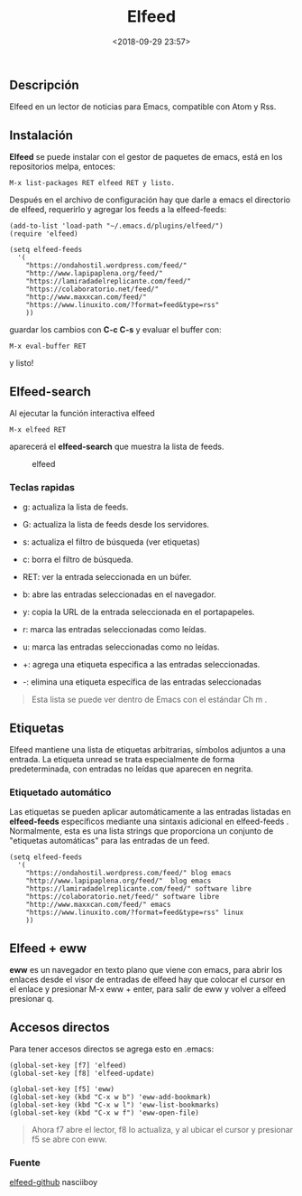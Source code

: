 #+title: Elfeed
#+date: <2018-09-29 23:57>
#+filetags: emacs

** Descripción


Elfeed en un lector de noticias para Emacs, compatible con Atom y Rss.

** Instalación


*Elfeed* se puede instalar con el gestor de paquetes de emacs, está en
los repositorios melpa, entoces:

#+BEGIN_SRC 
    M-x list-packages RET elfeed RET y listo.
#+END_SRC

Después en el archivo de configuración hay que darle a emacs el
directorio de elfeed, requerirlo y agregar los feeds a la elfeed-feeds:

#+BEGIN_SRC 
    (add-to-list 'load-path "~/.emacs.d/plugins/elfeed/")
    (require 'elfeed)

    (setq elfeed-feeds
      '(
        "https://ondahostil.wordpress.com/feed/"
        "http://www.lapipaplena.org/feed/" 
        "https://lamiradadelreplicante.com/feed/" 
        "https://colaboratorio.net/feed/" 
        "http://www.maxxcan.com/feed/"
        "https://www.linuxito.com/?format=feed&type=rss"
        ))
#+END_SRC

guardar los cambios con *C-c C-s* y evaluar el buffer con:

#+BEGIN_SRC 
    M-x eval-buffer RET
#+END_SRC

y listo!

** Elfeed-search
 

Al ejecutar la función interactiva elfeed

#+BEGIN_SRC
    M-x elfeed RET
#+END_SRC

aparecerá el **elfeed-search** que muestra la lista de feeds.

#+CAPTION: elfeed
[[./images/elfeed.png]]

*** Teclas rapidas
   

- g: actualiza la lista de feeds.

- G: actualiza la lista de feeds desde los servidores.

- s: actualiza el filtro de búsqueda (ver etiquetas)

- c: borra el filtro de búsqueda.

- RET: ver la entrada seleccionada en un búfer.

- b: abre las entradas seleccionadas en el navegador.

- y: copia la URL de la entrada seleccionada en el portapapeles.

- r: marca las entradas seleccionadas como leídas.

- u: marca las entradas seleccionadas como no leídas.

- +: agrega una etiqueta especifica a las entradas seleccionadas.

- -: elimina una etiqueta específica de las entradas seleccionadas

#+BEGIN_QUOTE
  Esta lista se puede ver dentro de Emacs con el estándar Ch m .
#+END_QUOTE

** Etiquetas
   

Elfeed mantiene una lista de etiquetas arbitrarias, símbolos adjuntos a
una entrada. La etiqueta unread se trata especialmente de forma
predeterminada, con entradas no leídas que aparecen en negrita.

*** Etiquetado automático
   

Las etiquetas se pueden aplicar automáticamente a las entradas listadas
en *elfeed-feeds* específicos mediante una sintaxis adicional en
elfeed-feeds . Normalmente, esta es una lista strings que proporciona un
conjunto de "etiquetas automáticas" para las entradas de un feed.

#+BEGIN_SRC 
    (setq elfeed-feeds
      '(
        "https://ondahostil.wordpress.com/feed/" blog emacs
        "http://www.lapipaplena.org/feed/"  blog emacs
        "https://lamiradadelreplicante.com/feed/" software libre
        "https://colaboratorio.net/feed/" software libre
        "http://www.maxxcan.com/feed/" emacs
        "https://www.linuxito.com/?format=feed&type=rss" linux
        ))
#+END_SRC

** Elfeed + eww
  

*eww* es un navegador en texto plano que viene con emacs, para abrir los
enlaces desde el visor de entradas de elfeed hay que colocar el cursor
en el enlace y presionar M-x eww + enter, para salir de eww y volver a
elfeed presionar q.

** Accesos directos

Para tener accesos directos se agrega esto en .emacs:

#+BEGIN_SRC 
         (global-set-key [f7] 'elfeed)
         (global-set-key [f8] 'elfeed-update)
         
         (global-set-key [f5] 'eww)
         (global-set-key (kbd "C-x w b") 'eww-add-bookmark)
         (global-set-key (kbd "C-x w l") 'eww-list-bookmarks)
         (global-set-key (kbd "C-x w f") 'eww-open-file)
#+END_SRC

#+BEGIN_QUOTE
  Ahora f7 abre el lector, f8 lo actualiza, y al ubicar el cursor y
  presionar f5 se abre con eww.
#+END_QUOTE

*** Fuente

[[https://github.com/skeeto/elfeed][elfeed-github]]
nasciiboy

